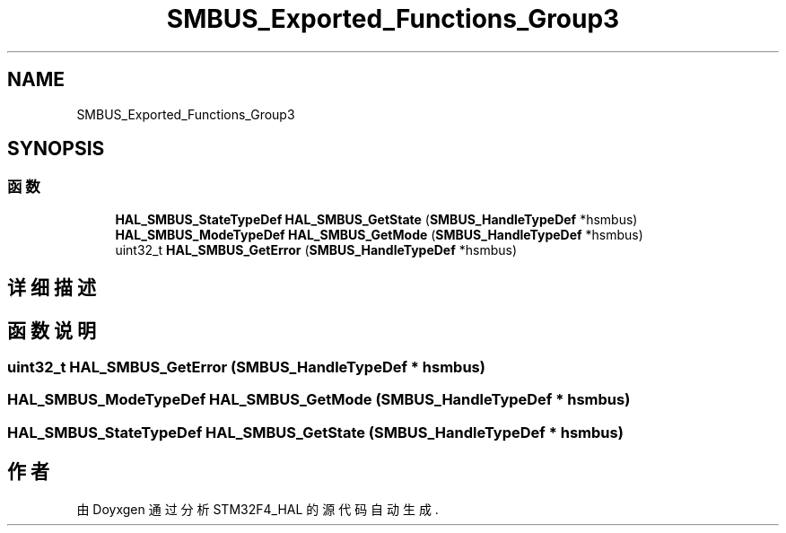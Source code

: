 .TH "SMBUS_Exported_Functions_Group3" 3 "2020年 八月 7日 星期五" "Version 1.24.0" "STM32F4_HAL" \" -*- nroff -*-
.ad l
.nh
.SH NAME
SMBUS_Exported_Functions_Group3
.SH SYNOPSIS
.br
.PP
.SS "函数"

.in +1c
.ti -1c
.RI "\fBHAL_SMBUS_StateTypeDef\fP \fBHAL_SMBUS_GetState\fP (\fBSMBUS_HandleTypeDef\fP *hsmbus)"
.br
.ti -1c
.RI "\fBHAL_SMBUS_ModeTypeDef\fP \fBHAL_SMBUS_GetMode\fP (\fBSMBUS_HandleTypeDef\fP *hsmbus)"
.br
.ti -1c
.RI "uint32_t \fBHAL_SMBUS_GetError\fP (\fBSMBUS_HandleTypeDef\fP *hsmbus)"
.br
.in -1c
.SH "详细描述"
.PP 

.SH "函数说明"
.PP 
.SS "uint32_t HAL_SMBUS_GetError (\fBSMBUS_HandleTypeDef\fP * hsmbus)"

.SS "\fBHAL_SMBUS_ModeTypeDef\fP HAL_SMBUS_GetMode (\fBSMBUS_HandleTypeDef\fP * hsmbus)"

.SS "\fBHAL_SMBUS_StateTypeDef\fP HAL_SMBUS_GetState (\fBSMBUS_HandleTypeDef\fP * hsmbus)"

.SH "作者"
.PP 
由 Doyxgen 通过分析 STM32F4_HAL 的 源代码自动生成\&.
